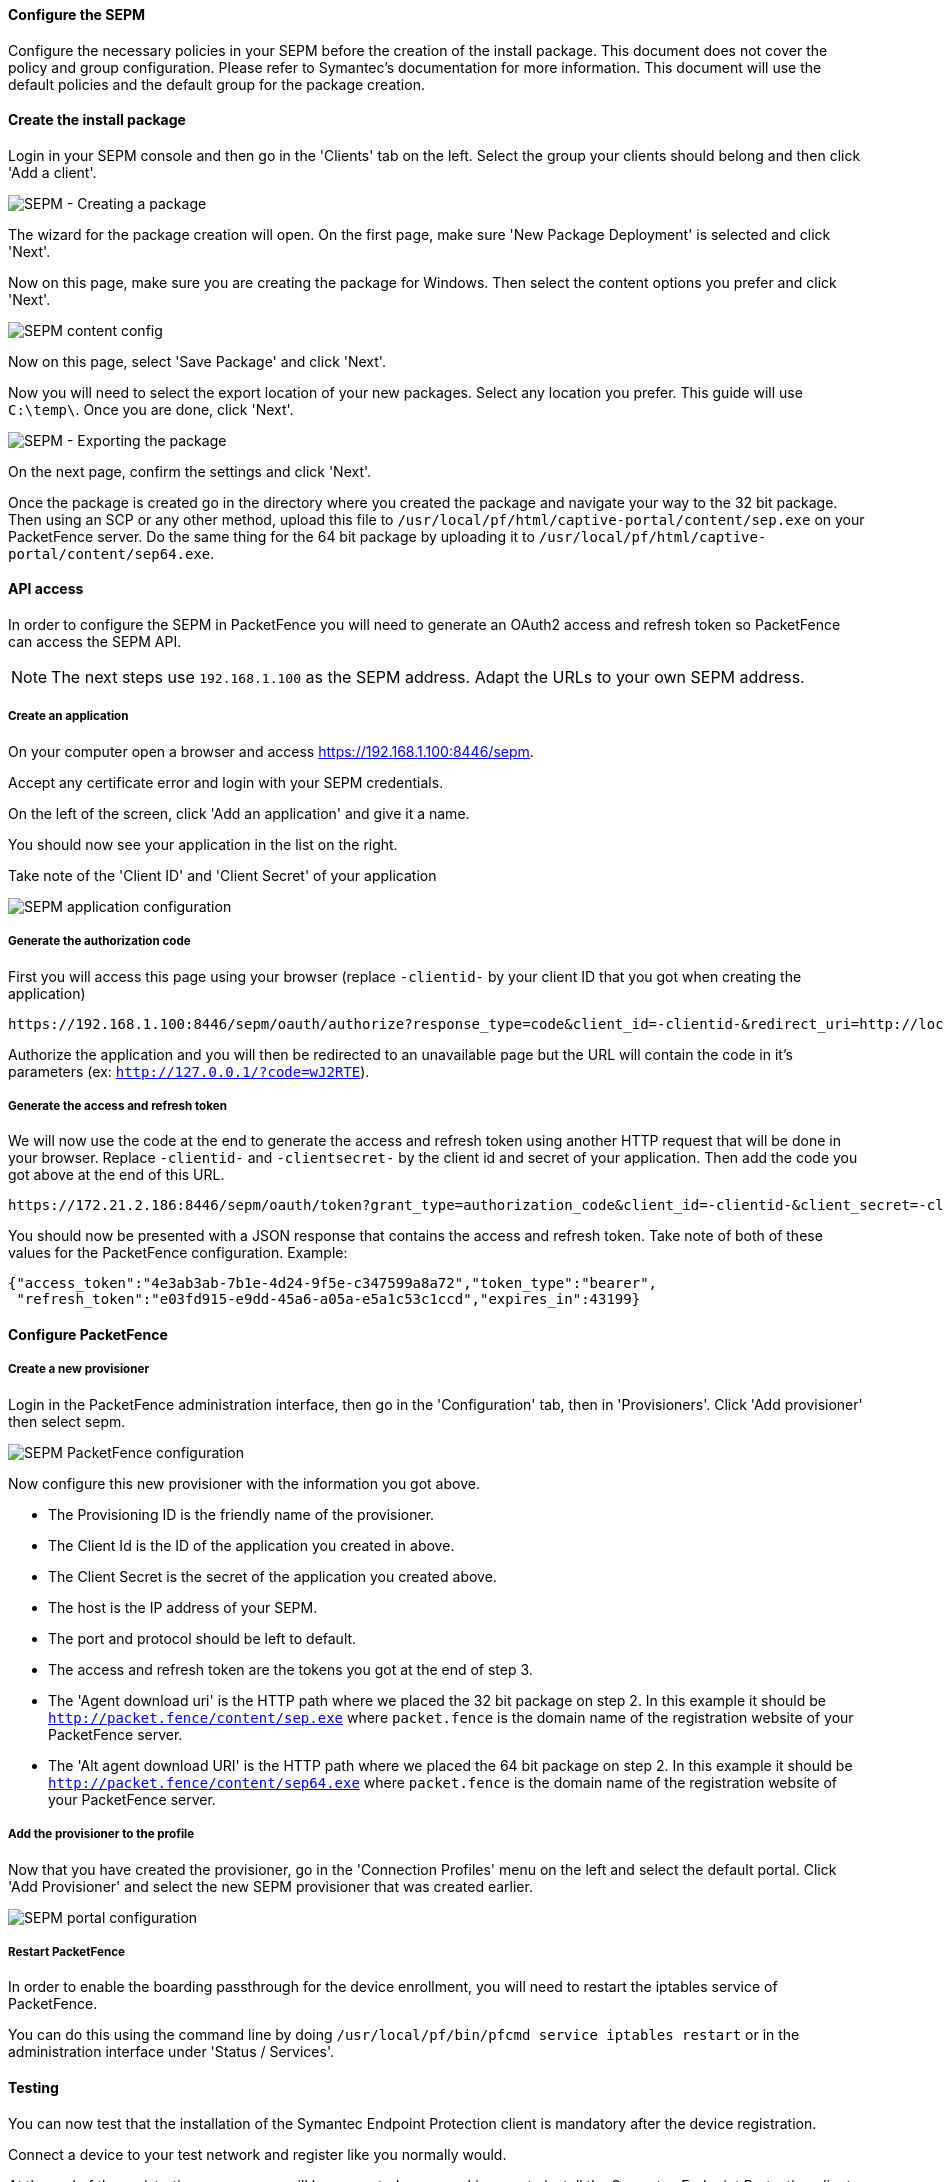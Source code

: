 Configure the SEPM
^^^^^^^^^^^^^^^^^^
Configure the necessary policies in your SEPM before the creation of the install package. This document does not cover the policy and group configuration. Please refer to Symantec's documentation for more information. This document will use the default policies and the default group for the package creation.

Create the install package
^^^^^^^^^^^^^^^^^^^^^^^^^^
Login in your SEPM console and then go in the 'Clients' tab on the left. Select the group your clients should belong and then click 'Add a client'.

image::sepm-add-client.png[scaledwidth="100%",alt="SEPM - Creating a package"]

The wizard for the package creation will open. On the first page, make sure 'New Package Deployment' is selected and click 'Next'.

Now on this page, make sure you are creating the package for Windows. Then select the content options you prefer and click 'Next'.

image::sepm-content-config.png[scaledwidth="100%",alt="SEPM content config"]

Now on this page, select 'Save Package' and click 'Next'.

Now you will need to select the export location of your new packages. Select any location you prefer. This guide will use `C:\temp\`. Once you are done, click 'Next'.

image::sepm-export-location.png[scaledwidth="100%",alt="SEPM - Exporting the package"]

On the next page, confirm the settings and click 'Next'.

Once the package is created go in the directory where you created the package and navigate your way to the 32 bit package. Then using an SCP or any other method, upload this file to `/usr/local/pf/html/captive-portal/content/sep.exe` on your PacketFence server. Do the same thing for the 64 bit package by uploading it to `/usr/local/pf/html/captive-portal/content/sep64.exe`.

API access 
^^^^^^^^^^
In order to configure the SEPM in PacketFence you will need to generate an OAuth2 access and refresh token so PacketFence can access the SEPM API.

NOTE: The next steps use `192.168.1.100` as the SEPM address. Adapt the URLs to your own SEPM address.

Create an application
+++++++++++++++++++++

On your computer open a browser and access https://192.168.1.100:8446/sepm.

Accept any certificate error and login with your SEPM credentials.

On the left of the screen, click 'Add an application' and give it a name.

You should now see your application in the list on the right.

Take note of the 'Client ID' and 'Client Secret' of your application

image::sepm-app-config.png[scaledwidth="100%",alt="SEPM application configuration"]

Generate the authorization code
+++++++++++++++++++++++++++++++
First you will access this page using your browser (replace `-clientid-` by your client ID that you got when creating the application)

    https://192.168.1.100:8446/sepm/oauth/authorize?response_type=code&client_id=-clientid-&redirect_uri=http://localhost/

Authorize the application and you will then be redirected to an unavailable page but the URL will contain the code in it's parameters (ex: `http://127.0.0.1/?code=wJ2RTE`).


Generate the access and refresh token
+++++++++++++++++++++++++++++++++++++
We will now use the code at the end to generate the access and refresh token using another HTTP request that will be done in your browser. Replace `-clientid-` and `-clientsecret-` by the client id and secret of your application. Then add the code you got above at the end of this URL.

    https://172.21.2.186:8446/sepm/oauth/token?grant_type=authorization_code&client_id=-clientid-&client_secret=-clientsecret-&redirect_uri=http://localhost/&code=

You should now be presented with a JSON response that contains the access and refresh token. Take note of both of these values for the PacketFence configuration. Example:

----
{"access_token":"4e3ab3ab-7b1e-4d24-9f5e-c347599a8a72","token_type":"bearer",
 "refresh_token":"e03fd915-e9dd-45a6-a05a-e5a1c53c1ccd","expires_in":43199}
----

Configure PacketFence
^^^^^^^^^^^^^^^^^^^^^
Create a new provisioner
++++++++++++++++++++++++
Login in the PacketFence administration interface, then go in the 'Configuration' tab, then in 'Provisioners'.
Click 'Add provisioner' then select sepm.

image::sepm-pf-config.png[scaledwidth="100%",alt="SEPM PacketFence configuration"]

Now configure this new provisioner with the information you got above.

* The Provisioning ID is the friendly name of the provisioner.
* The Client Id is the ID of the application you created in above.
* The Client Secret is the secret of the application you created above.
* The host is the IP address of your SEPM.
* The port and protocol should be left to default.
* The access and refresh token are the tokens you got at the end of step 3.
* The 'Agent download uri' is the HTTP path where we placed the 32 bit package on step 2. In this example it should be `http://packet.fence/content/sep.exe` where `packet.fence` is the domain name of the registration website of your PacketFence server.
* The 'Alt agent download URI' is the HTTP path where we placed the 64 bit package on step 2. In this example it should be `http://packet.fence/content/sep64.exe` where `packet.fence` is the domain name of the registration website of your PacketFence server.

Add the provisioner to the profile
++++++++++++++++++++++++++++++++++
Now that you have created the provisioner, go in the 'Connection Profiles' menu on the left and select the default portal.
Click 'Add Provisioner' and select the new SEPM provisioner that was created earlier.

image::sepm-portal.png[scaledwidth="100%",alt="SEPM portal configuration"]

Restart PacketFence
+++++++++++++++++++

In order to enable the boarding passthrough for the device enrollment, you will need to restart the iptables service of PacketFence.

You can do this using the command line by doing `/usr/local/pf/bin/pfcmd service iptables restart` or in the administration interface under 'Status / Services'.

Testing
^^^^^^^
You can now test that the installation of the Symantec Endpoint Protection client is mandatory after the device registration.

Connect a device to your test network and register like you normally would.

At the end of the registration process you will be presented a page asking you to install the Symantec Endpoint Protection client on your device.

After you install the client click 'Continue'. If your access is enabled than this means the connectivity between PacketFence and the Symantec Endpoint Protection Manager is working.

